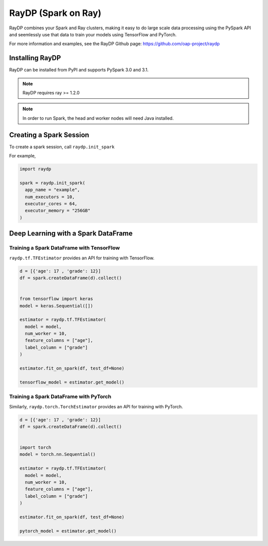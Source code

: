 ********************
RayDP (Spark on Ray)
********************

RayDP combines your Spark and Ray clusters, making it easy to do large scale
data processing using the PySpark API and seemlessly use that data to train
your models using TensorFlow and PyTorch.

For more information and examples, see the RayDP Github page:
https://github.com/oap-project/raydp

================
Installing RayDP
================

RayDP can be installed from PyPI and supports PySpark 3.0 and 3.1.

.. code-block bash

  pip install raydp

.. note::
  RayDP requires ray >= 1.2.0

.. note::
  In order to run Spark, the head and worker nodes will need Java installed.

========================
Creating a Spark Session
========================

To create a spark session, call ``raydp.init_spark``

For example,

.. code-block:: python

  import raydp

  spark = raydp.init_spark(
    app_name = "example",
    num_executors = 10,
    executor_cores = 64,
    executor_memory = "256GB"
  )

====================================
Deep Learning with a Spark DataFrame
====================================

^^^^^^^^^^^^^^^^^^^^^^^^^^^^^^^^^^^^^^^^^^
Training a Spark DataFrame with TensorFlow
^^^^^^^^^^^^^^^^^^^^^^^^^^^^^^^^^^^^^^^^^^

``raydp.tf.TFEstimator`` provides an API for training with TensorFlow.

.. code-block:: python

  d = [{'age': 17 , 'grade': 12}]
  df = spark.createDataFrame(d).collect()


  from tensorflow import keras
  model = keras.Sequential([])

  estimator = raydp.tf.TFEstimator(
    model = model,
    num_worker = 10,
    feature_columns = ["age"],
    label_column = ["grade"]
  )

  estimator.fit_on_spark(df, test_df=None)

  tensorflow_model = estimator.get_model()


^^^^^^^^^^^^^^^^^^^^^^^^^^^^^^^^^^^^^^^
Training a Spark DataFrame with PyTorch
^^^^^^^^^^^^^^^^^^^^^^^^^^^^^^^^^^^^^^^

Similarly, ``raydp.torch.TorchEstimator`` provides an API for training with
PyTorch.

.. code-block:: python

  d = [{'age': 17 , 'grade': 12}]
  df = spark.createDataFrame(d).collect()


  import torch
  model = torch.nn.Sequential()

  estimator = raydp.tf.TFEstimator(
    model = model,
    num_worker = 10,
    feature_columns = ["age"],
    label_column = ["grade"]
  )

  estimator.fit_on_spark(df, test_df=None)

  pytorch_model = estimator.get_model()
  
